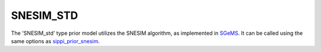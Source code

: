 SNESIM\_STD
-----------

The 'SNESIM\_std' type prior model utilizes the SNESIM algorithm, as
implemented in `SGeMS <#SGEMS>`__. It can be called using the same
options as `sippi\_prior\_snesim <#sippi_prior_snesim>`__.
